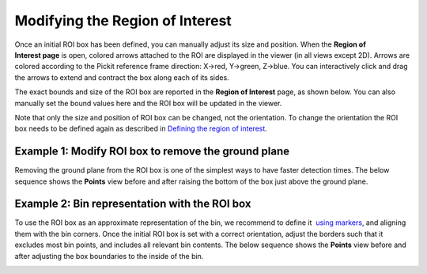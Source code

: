 Modifying the Region of Interest
--------------------------------

Once an initial ROI box has been defined, you can manually adjust its
size and position. When the \ **Region of Interest page** is open,
colored arrows attached to the ROI are displayed in the viewer (in all
views except 2D). Arrows are colored according to the Pickit reference
frame direction: X→red, Y→green, Z→blue. You can interactively click and
drag the arrows to extend and contract the box along each of its sides.

|image3|

The exact bounds and size of the ROI box are reported in the **Region of
Interest** page, as shown below. You can also manually set the bound
values here and the ROI box will be updated in the viewer.

|image4|

Note that only the size and position of ROI box can be changed, not the
orientation. To change the orientation the ROI box needs to be defined
again as described in \ `Defining the region of interest <#%22>`__.

Example 1: Modify ROI box to remove the ground plane
~~~~~~~~~~~~~~~~~~~~~~~~~~~~~~~~~~~~~~~~~~~~~~~~~~~~

Removing the ground plane from the ROI box is one of the simplest ways
to have faster detection times. The below sequence shows
the \ **Points** view before and after raising the bottom of the box
just above the ground plane.

|image5|

Example 2: Bin representation with the ROI box
~~~~~~~~~~~~~~~~~~~~~~~~~~~~~~~~~~~~~~~~~~~~~~

To use the ROI box as an approximate representation of the bin, we
recommend to define it  `using markers <#%22markers%22>`__, and aligning
them with the bin corners. Once the initial ROI box is set with a
correct orientation, adjust the borders such that it excludes most bin
points, and includes all relevant bin contents. The below sequence shows
the \ **Points** view before and after adjusting the box boundaries to
the inside of the bin.

|image6|


.. |image3| image:: https://s3.amazonaws.com/helpscout.net/docs/assets/583bf3f79033600698173725/images/5acb5c4104286307509234ea/file-XknBCpZ4Qk.png
.. |image4| image:: https://s3.amazonaws.com/helpscout.net/docs/assets/583bf3f79033600698173725/images/5acb38272c7d3a0e93671e4b/file-tFzSOxKm4i.png
.. |image5| image:: https://s3.amazonaws.com/helpscout.net/docs/assets/583bf3f79033600698173725/images/5acb5eaa2c7d3a0e93671f90/file-WVA1L2jEyk.png
.. |image6| image:: https://s3.amazonaws.com/helpscout.net/docs/assets/583bf3f79033600698173725/images/5acb73b82c7d3a0e93672068/file-L0udK6oyqp.png